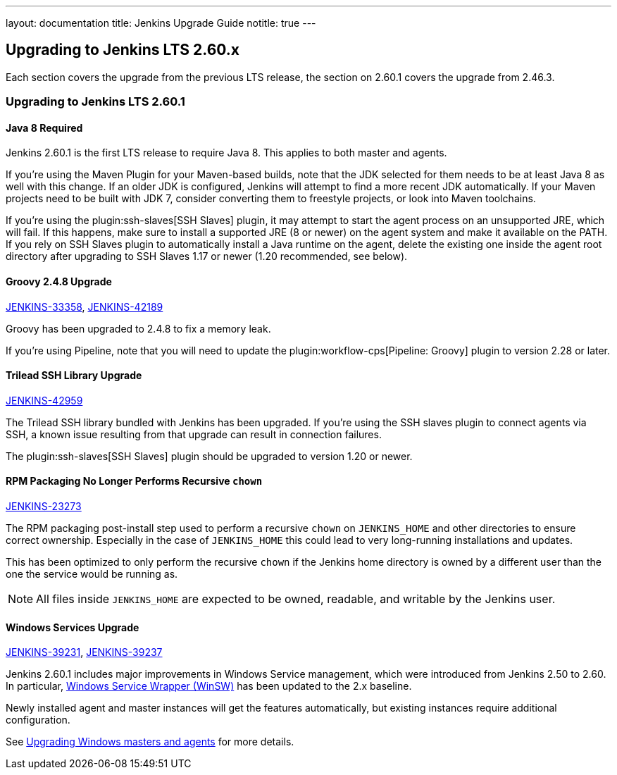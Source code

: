 ---
layout: documentation
title:  Jenkins Upgrade Guide
notitle: true
---

== Upgrading to Jenkins LTS 2.60.x

Each section covers the upgrade from the previous LTS release, the section on 2.60.1 covers the upgrade from 2.46.3.

=== Upgrading to Jenkins LTS 2.60.1

==== Java 8 Required

Jenkins 2.60.1 is the first LTS release to require Java 8.
This applies to both master and agents.

If you're using the Maven Plugin for your Maven-based builds, note that the JDK selected for them needs to be at least Java 8 as well with this change.
If an older JDK is configured, Jenkins will attempt to find a more recent JDK automatically.
If your Maven projects need to be built with JDK 7, consider converting them to freestyle projects, or look into Maven toolchains.

If you're using the plugin:ssh-slaves[SSH Slaves] plugin, it may attempt to start the agent process on an unsupported JRE, which will fail.
If this happens, make sure to install a supported JRE (8 or newer) on the agent system and make it available on the PATH.
If you rely on SSH Slaves plugin to automatically install a Java runtime on the agent, delete the existing one inside the agent root directory after upgrading to SSH Slaves 1.17 or newer (1.20 recommended, see below).

==== Groovy 2.4.8 Upgrade

https://issues.jenkins-ci.org/browse/JENKINS-33358[JENKINS-33358],
https://issues.jenkins-ci.org/browse/JENKINS-42189[JENKINS-42189]

Groovy has been upgraded to 2.4.8 to fix a memory leak.

If you're using Pipeline, note that you will need to update the plugin:workflow-cps[Pipeline: Groovy] plugin to version 2.28 or later.

==== Trilead SSH Library Upgrade

https://issues.jenkins-ci.org/browse/JENKINS-42959[JENKINS-42959]

The Trilead SSH library bundled with Jenkins has been upgraded.
If you're using the SSH slaves plugin to connect agents via SSH, a known issue resulting from that upgrade can result in connection failures.

The plugin:ssh-slaves[SSH Slaves] plugin should be upgraded to version 1.20 or newer.

==== RPM Packaging No Longer Performs Recursive `chown`

https://issues.jenkins-ci.org/browse/JENKINS-23273[JENKINS-23273]

The RPM packaging post-install step used to perform a recursive `chown` on `JENKINS_HOME` and other directories to ensure correct ownership.
Especially in the case of `JENKINS_HOME` this could lead to very long-running installations and updates.

This has been optimized to only perform the recursive `chown` if the Jenkins home directory is owned by a different user than the one the service would be running as.

NOTE: All files inside `JENKINS_HOME` are expected to be owned, readable, and writable by the Jenkins user.

==== Windows Services Upgrade

https://issues.jenkins-ci.org/browse/JENKINS-39231[JENKINS-39231],
https://issues.jenkins-ci.org/browse/JENKINS-39237[JENKINS-39237]

Jenkins 2.60.1 includes major improvements in Windows Service management, which were introduced from Jenkins 2.50 to 2.60.
In particular, link:https://github.com/kohsuke/winsw[Windows Service Wrapper (WinSW)] has been updated to the 2.x baseline.

Newly installed agent and master instances will get the features automatically, but existing instances require additional configuration.

See link:windows[Upgrading Windows masters and agents] for more details.